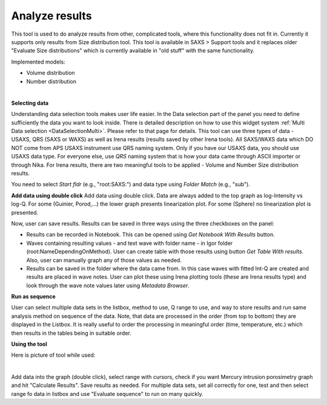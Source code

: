 .. _analyze_results:

Analyze results
================

.. index:: Analyze results


This tool is used to do analyze results from other, complicated tools, where this functionality does not fit in. Currently it supports only results from Size distribution tool. This tool is available in SAXS > Support tools and it replaces older "Evaluate Size distributions" which is currently available in "old stuff" with the same functionality.

Implemented models:

* Volume distribution
* Number distribution

.. Figure:: media/AnalyzeResultsSD1.jpg
        :align: left
        :width: 700px
        :Figwidth: 750px

**Selecting data**

Understanding data selection tools makes user life easier. In the Data selection part of the panel you need to define sufficiently the data you want to look inside. There is detailed description on how to use this widget system :ref:`Multi Data selection <DataSelectionMulti>`. Please refer to that page for details. This tool can use three types of data - USAXS, QRS (SAXS or WAXS) as well as Irena results (results saved by other Irena tools). All SAXS/WAXS data which DO NOT come from APS USAXS instrument use QRS naming system. Only if you have our USAXS data, you should use USAXS data type. For everyone else, use *QRS* naming system that is how your data came through ASCII importer or through Nika. For Irena results, there are two meaningful tools to be applied - Volume and Number Size distribution results.

You need to select *Start fldr* (e.g., "root\:SAXS\:") and data type using *Folder Match* (e\.g., "sub").

**Add data using double click** Add data using double click. Data are always added to the top graph as log-Intensity vs log-Q. For some (Guinier, Porod,...) the lower graph presents linearization plot. For some (Sphere) no linearization plot is presented.

Now, user can save results. Results can be saved in three ways using the three checkboxes on the panel:

* Results can be recorded in Notebook. This can be opened using *Get Notebook With Results* button.

* Waves containing resulting values - and text wave with folder name - in Igor folder (root\:NameDependingOnMethod). User can create table with those results using button *Get Table With results*. Also, user can manually graph any of those values as needed.

* Results can be saved in the folder where the data came from. In this case waves with fitted Int-Q are created and results are placed in wave notes. User can plot these using Irena plotting tools (these are Irena results type) and look through the wave note values later using *Metadata Browser*.


**Run as sequence**

User can select multiple data sets in the listbox, method to use, Q range to use, and way to store results and run same analysis method on sequence of the data. Note, that data are processed in the order (from top to bottom) they are displayed in the Listbox. It is really useful to order the processing in meaningful order (time, temperature, etc.) which then results in the tables being in suitable order.

..
  *To display & further process* the results stored in the results folder, you can use :ref:`DataBrowser additions <DataBrowser additions>`.


**Using the tool**

Here is picture of tool while used:

.. Figure:: media/AnalyzeResultsSD2.jpg
        :align: left
        :width: 700px
        :Figwidth: 750px

Add data into the graph (double click), select range with cursors, check if you want Mercury intrusion porosimetry graph and hit "Calculate Results". Save results as needed. For multiple data sets, set all correctly for one, test and then select range fo data in listbox and use "Evaluate sequence" to run on many quickly.
